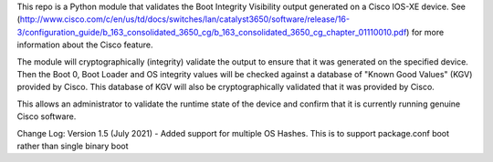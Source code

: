 This repo is a Python module that validates the Boot Integrity Visibility output generated on a Cisco IOS-XE device.
See (http://www.cisco.com/c/en/us/td/docs/switches/lan/catalyst3650/software/release/16-3/configuration_guide/b_163_consolidated_3650_cg/b_163_consolidated_3650_cg_chapter_01110010.pdf) for more information about the Cisco feature.

The module will cryptographically (integrity) validate the output to ensure that it was generated on the specified device.
Then the Boot 0, Boot Loader and OS integrity values will be checked against a database of "Known Good Values" (KGV) provided by Cisco.
This database of KGV will also be cryptographically validated that it was provided by Cisco.

This allows an administrator to validate the runtime state of the device and confirm that it is currently running genuine Cisco software.

Change Log:
Version 1.5 (July 2021)
- Added support for multiple OS Hashes.  This is to support package.conf boot rather than single binary boot